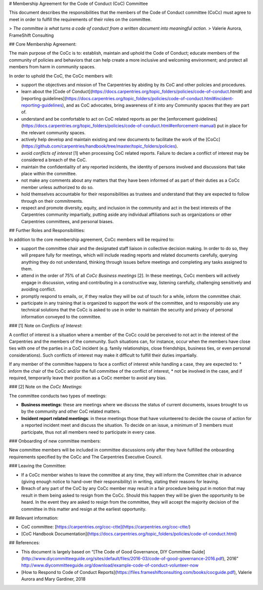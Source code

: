 # Membership Agreement for the Code of Conduct (CoC) Committee 

This document describes the responsibilities that the members of the Code of Conduct committee (CoCc) must agree to meet in order to fulfill the requirements of their roles on the committee.

> *The committee is what turns a code of conduct from a written document into meaningful action.*  
> Valerie Aurora, FrameShift Consulting

## Core Membership Agreement:

The main purpose of the CoCc is to: establish, maintain and uphold the Code of Conduct; educate members of the community of policies and behaviors that can help create a more inclusive and welcoming environment; and protect all members from harm in community spaces.

In order to uphold the CoC, the CoCc members will:

* support the objectives and mission of The Carpentries by abiding by its CoC and other policies and procedures.
* learn about the [Code of Conduct](https://docs.carpentries.org/topic_folders/policies/code-of-conduct.html#) and [reporting guidelines](https://docs.carpentries.org/topic_folders/policies/code-of-conduct.html#incident-reporting-guidelines), and as CoC advocates, bring awareness of it into any Community spaces that they are part of.  
* understand and be comfortable to act on CoC related reports as per the [enforcement guidelines](https://docs.carpentries.org/topic_folders/policies/code-of-conduct.html#enforcement-manual) put in place for the relevant community spaces.
* actively help develop and maintain existing and new documents to facilitate the work of the [CoCc](https://github.com/carpentries/handbook/tree/master/topic_folders/policies). 
* avoid *conflicts of interest* [1] when processing CoC related reports. Failure to declare a conflict of interest may be considered a breach of the CoC.
* maintain the confidentiality of any reported incidents, the identity of persons involved and discussions that take place within the committee.
* not make any comments about any matters that they have been informed of as part of their duties as a CoCc member unless authorized to do so.
* hold themselves accountable for their responsibilities as trustees and understand that they are expected to follow through on their commitments.
* respect and promote diversity, equity, and inclusion in the community and act in the best interests of the Carpentries community impartially, putting aside any individual affiliations such as organizations or other Carpentries committees, and personal biases.


## Further Roles and Responsibilities:

In addition to the core membership agreement, CoCc members will be required to:

* support the committee chair and the designated staff liaison in collective decision making. In order to do so, they will prepare fully for meetings, which will include reading reports and related documents carefully, querying anything they do not understand, thinking through issues before meetings and completing any tasks assigned to them.
* attend in the order of 75% of all *CoCc Business meetings* [2]. In these meetings, CoCc members will actively engage in discussion, voting and contributing in a constructive way, listening carefully, challenging sensitively and avoiding conflict. 
* promptly respond to emails, or, if they realize they will be out of touch for a while, inform the committee chair.
* participate in any training that is organized to support the work of the committee, and to responsibly use any technical solutions that the CoCc is asked to use in order to maintain the security and privacy of personal information conveyed to the committee.


### [1] Note on *Conflicts of Interest*:

A conflict of interest is a situation where a member of the CoCc could be perceived to not act in the interest of the Carpentries and the members of the community. Such situations can, for instance, occur when the members have close ties with one of the parties in a CoC incident (e.g. family relationships, close friendships, business ties, or even personal considerations). Such conflicts of interest may make it difficult to fulfill their duties impartially.


If any member of the committee happens to face a conflict of interest while handling a case, they are  expected to:
* inform the chair of the CoCc and/or the full committee of the conflict of interest, 
* not be involved in the case, and if required, temporarily leave their position as a CoCc member to avoid any bias.


### [2] Note on the *CoCc Meetings*: 

The committee conducts two types of meetings: 

* **Business meetings**: these are meetings where we discuss the status of current documents, issues brought to us by the community and other CoC related matters.
* **Incident report related meetings**: in these meetings those that have volunteered to decide the course of action for a reported incident meet and discuss the situation. To decide on an issue, a minimum of 3 members must participate, thus not all members need to participate in every case.


### Onboarding of new committee members:

New committee members will be included in committee discussions only after they have fulfilled the onboarding requirements specified by the CoCc and The Carpentries Executive Council.


### Leaving the Committee:

* If a CoCc member wishes to leave the committee at any time, they will inform the Committee chair in advance (giving enough notice to hand-over their responsibility) in writing, stating their reasons for leaving.
* Breach of any part of the CoC by any CoCc member may result in a fair procedure being put in motion that may result in them being asked to resign from the CoCc. Should this happen they will be given the opportunity to be heard. In the event they are asked to resign from the committee, they will accept the majority decision of the committee in this matter and resign at the earliest opportunity.


## Relevant information:

* CoC committee: [https://carpentries.org/coc-ctte](https://carpentries.org/coc-ctte/)
* [CoC Handbook Documentation](https://docs.carpentries.org/topic_folders/policies/code-of-conduct.html)


## References:

* This document is largely based on “[The Code of Good Governance, DIY Committee Guide](http://www.diycommitteeguide.org/sites/default/files/2016-03/code-of-good-governance-2016.pdf), 2016” http://www.diycommitteeguide.org/download/example-code-of-conduct-volunteer-now
* [How to Respond to Code of Conduct Reports](https://files.frameshiftconsulting.com/books/cocguide.pdf), Valerie Aurora and Mary Gardiner, 2018

